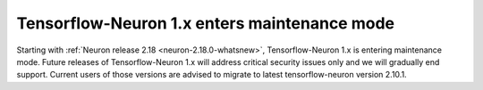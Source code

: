 .. post:: April 1, 2024
    :language: en
    :tags: announce-tensorflow-maintenance, tf-versions

.. _announce-tfx-maintenance:

Tensorflow-Neuron 1.x enters maintenance mode
-----------------------------------------------

Starting with :ref:`Neuron release 2.18 <neuron-2.18.0-whatsnew>`, Tensorflow-Neuron 1.x is entering maintenance mode. Future releases of Tensorflow-Neuron 1.x will address critical security issues only and we will gradually end support. Current users of those versions are advised to migrate to latest tensorflow-neuron version 2.10.1.
